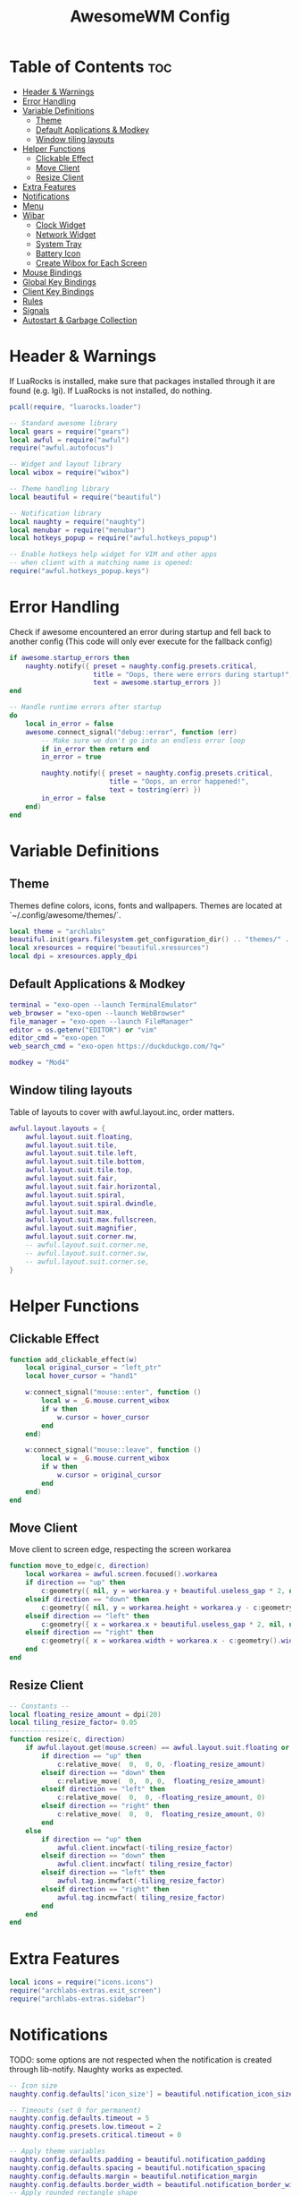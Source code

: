 #+TITLE: AwesomeWM Config
#+PROPERTY: header-args :tangle ~/.config/awesome/rc.lua

* Table of Contents :toc:
- [[#header--warnings][Header & Warnings]]
- [[#error-handling][Error Handling]]
- [[#variable-definitions][Variable Definitions]]
  - [[#theme][Theme]]
  - [[#default-applications--modkey][Default Applications & Modkey]]
  - [[#window-tiling-layouts][Window tiling layouts]]
- [[#helper-functions][Helper Functions]]
  - [[#clickable-effect][Clickable Effect]]
  - [[#move-client][Move Client]]
  - [[#resize-client][Resize Client]]
- [[#extra-features][Extra Features]]
- [[#notifications][Notifications]]
- [[#menu][Menu]]
- [[#wibar][Wibar]]
  - [[#clock-widget][Clock Widget]]
  - [[#network-widget][Network Widget]]
  - [[#system-tray][System Tray]]
  - [[#battery-icon][Battery Icon]]
  - [[#create-wibox-for-each-screen][Create Wibox for Each Screen]]
- [[#mouse-bindings][Mouse Bindings]]
- [[#global-key-bindings][Global Key Bindings]]
- [[#client-key-bindings][Client Key Bindings]]
- [[#rules][Rules]]
- [[#signals][Signals]]
- [[#autostart--garbage-collection][Autostart & Garbage Collection]]

* Header & Warnings
If LuaRocks is installed, make sure that packages installed through it are found (e.g. lgi). If LuaRocks is not installed, do nothing.

#+begin_src lua
pcall(require, "luarocks.loader")

-- Standard awesome library
local gears = require("gears")
local awful = require("awful")
require("awful.autofocus")

-- Widget and layout library
local wibox = require("wibox")

-- Theme handling library
local beautiful = require("beautiful")

-- Notification library
local naughty = require("naughty")
local menubar = require("menubar")
local hotkeys_popup = require("awful.hotkeys_popup")

-- Enable hotkeys help widget for VIM and other apps
-- when client with a matching name is opened:
require("awful.hotkeys_popup.keys")
#+end_src

* Error Handling
Check if awesome encountered an error during startup and fell back to another config (This code will only ever execute for the fallback config)

#+begin_src lua
if awesome.startup_errors then
    naughty.notify({ preset = naughty.config.presets.critical,
                     title = "Oops, there were errors during startup!",
                     text = awesome.startup_errors })
end

-- Handle runtime errors after startup
do
    local in_error = false
    awesome.connect_signal("debug::error", function (err)
        -- Make sure we don't go into an endless error loop
        if in_error then return end
        in_error = true

        naughty.notify({ preset = naughty.config.presets.critical,
                         title = "Oops, an error happened!",
                         text = tostring(err) })
        in_error = false
    end)
end
#+end_src

* Variable Definitions
** Theme
Themes define colors, icons, fonts and wallpapers. Themes are located at `~/.config/awesome/themes/`.
#+begin_src lua
local theme = "archlabs"
beautiful.init(gears.filesystem.get_configuration_dir() .. "themes/" .. theme .. "/theme.lua")
local xresources = require("beautiful.xresources")
local dpi = xresources.apply_dpi
#+end_src

** Default Applications & Modkey
#+begin_src lua
terminal = "exo-open --launch TerminalEmulator"
web_browser = "exo-open --launch WebBrowser"
file_manager = "exo-open --launch FileManager"
editor = os.getenv("EDITOR") or "vim"
editor_cmd = "exo-open "
web_search_cmd = "exo-open https://duckduckgo.com/?q="

modkey = "Mod4"
#+end_src

** Window tiling layouts
Table of layouts to cover with awful.layout.inc, order matters.
#+begin_src lua
awful.layout.layouts = {
    awful.layout.suit.floating,
    awful.layout.suit.tile,
    awful.layout.suit.tile.left,
    awful.layout.suit.tile.bottom,
    awful.layout.suit.tile.top,
    awful.layout.suit.fair,
    awful.layout.suit.fair.horizontal,
    awful.layout.suit.spiral,
    awful.layout.suit.spiral.dwindle,
    awful.layout.suit.max,
    awful.layout.suit.max.fullscreen,
    awful.layout.suit.magnifier,
    awful.layout.suit.corner.nw,
    -- awful.layout.suit.corner.ne,
    -- awful.layout.suit.corner.sw,
    -- awful.layout.suit.corner.se,
}
#+end_src

* Helper Functions
** Clickable Effect
#+begin_src lua
function add_clickable_effect(w)
    local original_cursor = "left_ptr"
    local hover_cursor = "hand1"

    w:connect_signal("mouse::enter", function ()
        local w = _G.mouse.current_wibox
        if w then
            w.cursor = hover_cursor
        end
    end)

    w:connect_signal("mouse::leave", function ()
        local w = _G.mouse.current_wibox
        if w then
            w.cursor = original_cursor
        end
    end)
end
#+end_src

** Move Client
Move client to screen edge, respecting the screen workarea
#+begin_src lua
function move_to_edge(c, direction)
    local workarea = awful.screen.focused().workarea
    if direction == "up" then
        c:geometry({ nil, y = workarea.y + beautiful.useless_gap * 2, nil, nil })
    elseif direction == "down" then 
        c:geometry({ nil, y = workarea.height + workarea.y - c:geometry().height - beautiful.useless_gap * 2 - beautiful.border_width * 2, nil, nil })
    elseif direction == "left" then 
        c:geometry({ x = workarea.x + beautiful.useless_gap * 2, nil, nil, nil })
    elseif direction == "right" then 
        c:geometry({ x = workarea.width + workarea.x - c:geometry().width - beautiful.useless_gap * 2 - beautiful.border_width * 2, nil, nil, nil })
    end
end
#+end_src

** Resize Client
#+begin_src lua
-- Constants --
local floating_resize_amount = dpi(20)
local tiling_resize_factor= 0.05
---------------
function resize(c, direction)
    if awful.layout.get(mouse.screen) == awful.layout.suit.floating or c.floating then
        if direction == "up" then
            c:relative_move(  0,  0, 0, -floating_resize_amount)
        elseif direction == "down" then
            c:relative_move(  0,  0, 0,  floating_resize_amount)
        elseif direction == "left" then
            c:relative_move(  0,  0, -floating_resize_amount, 0)
        elseif direction == "right" then
            c:relative_move(  0,  0,  floating_resize_amount, 0)
        end
    else
        if direction == "up" then
            awful.client.incwfact(-tiling_resize_factor)
        elseif direction == "down" then
            awful.client.incwfact( tiling_resize_factor)
        elseif direction == "left" then
            awful.tag.incmwfact(-tiling_resize_factor)
        elseif direction == "right" then
            awful.tag.incmwfact( tiling_resize_factor)
        end
    end
end
#+end_src

* Extra Features
#+begin_src lua
local icons = require("icons.icons")
require("archlabs-extras.exit_screen")
require("archlabs-extras.sidebar")
#+end_src

* Notifications
TODO: some options are not respected when the notification is created through lib-notify. Naughty works as expected.
#+begin_src lua
-- Icon size
naughty.config.defaults['icon_size'] = beautiful.notification_icon_size

-- Timeouts (set 0 for permanent)
naughty.config.defaults.timeout = 5
naughty.config.presets.low.timeout = 2
naughty.config.presets.critical.timeout = 0

-- Apply theme variables
naughty.config.defaults.padding = beautiful.notification_padding
naughty.config.defaults.spacing = beautiful.notification_spacing
naughty.config.defaults.margin = beautiful.notification_margin
naughty.config.defaults.border_width = beautiful.notification_border_width
-- Apply rounded rectangle shape
beautiful.notification_shape = function(cr, width, height)
    gears.shape.rounded_rect(cr, width, height, beautiful.notification_border_radius)
end

naughty.config.presets.normal = {
    font         = beautiful.notification_font,
    fg           = beautiful.notification_fg,
    bg           = beautiful.notification_bg,
    border_width = beautiful.notification_border_width,
    margin       = beautiful.notification_margin,
    position     = beautiful.notification_position
}

naughty.config.presets.low = {
    font         = beautiful.notification_font,
    fg           = beautiful.notification_fg,
    bg           = beautiful.notification_bg,
    border_width = beautiful.notification_border_width,
    margin       = beautiful.notification_margin,
    position     = beautiful.notification_position
}

naughty.config.presets.ok = naughty.config.presets.low
naughty.config.presets.info = naughty.config.presets.low
naughty.config.presets.warn = naughty.config.presets.normal

naughty.config.presets.critical = {
    font         = beautiful.notification_font,
    fg           = beautiful.notification_crit_fg,
    bg           = beautiful.notification_crit_bg,
    border_width = beautiful.notification_border_width,
    margin       = beautiful.notification_margin,
    position     = beautiful.notification_position
}
#+end_src

* Menu
Create a launcher widget and a main menu. TODO: terminal commands do not work with exo-open.
#+begin_src lua
myawesomemenu = {
   { "Edit config", editor_cmd .. " " .. awesome.conffile },
   { "Restart", awesome.restart },
   { "Quit", function() exit_screen_show() end },
}

mymainmenu = awful.menu({ items = { { "Awesome", myawesomemenu, icons.archlabs },
                                    { "Hotkeys", function() return false, hotkeys_popup.show_help end },
                                    { "Web Browser", web_browser },
                                    { "File Manager", file_manager },
                                    { "Settings", "xfce4-settings-manager" },
                                    { "Run", "rofi_run -r" },
                                    { "Terminal", terminal }
                                  }
                        })

-- Menubar configuration
menubar.utils.terminal = terminal -- Set the terminal for applications that require it
#+end_src

* Wibar
** Clock Widget
#+begin_src lua
clock_text = wibox.widget {
    clock_icon,
    wibox.widget.textclock("%b %d %a %H:%M"),
    layout = wibox.layout.align.horizontal
}
clock_icon = wibox.widget.textbox("")
clock_icon.font = "Font Awesome 5 Free 9"
clock_icon.align = "center"
clock_icon.valign = "center"
myclockwidget = wibox.widget{
    {
        {
            clock_icon,
            bg = beautiful.xcolor4,
            shape = gears.shape.circle,
            forced_width = dpi(22),
            widget = wibox.container.background
        },
        {
            clock_text,
            right = dpi(8),
            left = dpi(8),
            widget = wibox.container.margin
        },
        spacing = dpi(10),
        layout = wibox.layout.align.horizontal
    },
    bg = beautiful.xcolor0,
    shape = gears.shape.rounded_bar,
    widget = wibox.container.background
}
#+end_src

** Network Widget
#+begin_src lua
network_icon = wibox.widget.textbox("")
network_icon.font = "Font Awesome 5 Free 9"
network_icon.align = "center"
network_icon.valign = "center"
mynetworkwidget = wibox.widget{
    network_icon,
    bg = beautiful.xcolor4,
    shape = gears.shape.circle,
    forced_width = dpi(22),
    widget = wibox.container.background
}
mynetworkwidget:buttons(gears.table.join(
                awful.button({ }, 1, function() awful.spawn.with_shell("networkmanager_dmenu") end)
))
add_clickable_effect(mynetworkwidget)
#+end_src

** System Tray
#+begin_src lua
tray = wibox.widget.systray()
tray.shape = gears.shape.rounded_bar

-- Create a widget that toggles the tray when clicked
tray_icon = wibox.widget.textbox("")
tray_icon.font = "Font Awesome 5 Free 9"
tray_icon.align = "center"
tray_icon.valign = "center"

tray_container = wibox.container.background()

mytraywidget = wibox.widget{
    tray_icon,
    shape = gears.shape.circle,
    forced_width = dpi(22),
    bg = beautiful.xcolor4,
    widget = tray_container
}

local function toggle_tray()
    tray.visible = not tray.visible
    if tray.visible then
        tray_container.bg = beautiful.xcolor4
    else
        tray_container.bg = beautiful.xcolor8
    end
end

mytraywidget:buttons(
  gears.table.join(
    awful.button({ }, 1, function ()
        toggle_tray()
    end)
))

local mytraywidget_tooltip = awful.tooltip {
    objects        = { mytraywidget },
    timer_function = function()
        return "Toggle tray"
    end,
}

add_clickable_effect(mytraywidget)
#+end_src

** Battery Icon
Initialize battery_icon according to power supply status (plugged or unplugged (doesn't really work tho))
#+begin_src lua
battery_text = require("archlabs-extras.battery")
battery_text.valign = "center"
battery_text.align = "center"
battery_icon = wibox.widget.textbox()
battery_icon.font = "Font Awesome 5 Free 9"
battery_icon.align = "center"
battery_icon.valign = "center"

awful.spawn.easy_async_with_shell("cat /sys/class/power_supply/*/online", function(out)
    -- Remove trailing whitespaces
    -- out = out:gsub('^%s*(.-)%s*$', '%1')
    status = out:sub(1,1)
    if status == "1" then
        battery_icon.text = ""
    else
        battery_icon.text = ""
    end
end)

-- Connect to charger signals in order to update battery_icon
awesome.connect_signal(
  "charger_plugged", function(c)
    battery_icon.text = ""
end)
awesome.connect_signal(
  "charger_unplugged", function(c)
    battery_icon.text = ""
end)


mybatterywidget = wibox.widget{
    {
        {
            battery_icon,
            bg = beautiful.xcolor4,
            shape = gears.shape.circle,
            forced_width = dpi(22),
            widget = wibox.container.background
        },
        {
            battery_text,
            right = dpi(8),
            left = dpi(8),
            widget = wibox.container.margin
        },
        spacing = dpi(10),
        layout = wibox.layout.align.horizontal
    },
    bg = beautiful.xcolor0,
    shape = gears.shape.rounded_bar,
    widget = wibox.container.background
}

mybatterywidget:buttons(
  gears.table.join(
    awful.button({ }, 1, function ()
        local matcher = function (c)
          return awful.rules.match(c, {class = 'Xfce4-power-manager-settings'})
        end
        awful.client.run_or_raise("xfce4-power-manager-settings", matcher)
    end)
))
add_clickable_effect(mybatterywidget)
#+end_src

** Create Wibox for Each Screen
#+begin_src lua
local taglist_buttons = gears.table.join(
                    awful.button({ }, 1, function(t)
                                              if t == t.screen.selected_tag then
                                                  awful.tag.history.restore()
                                              else
                                                  t:view_only()
                                              end
                                          end),
                    awful.button({ modkey }, 1, awful.tag.viewtoggle),
                    awful.button({ }, 3, function(t)
                                              if client.focus then
                                                  client.focus:move_to_tag(t)
                                              end
                                          end),
                    awful.button({ modkey }, 3, function(t)
                                              if client.focus then
                                                  client.focus:toggle_tag(t)
                                              end
                                          end)
                    -- awful.button({ }, 4, function(t) awful.tag.viewprev(t.screen) end),
                    -- awful.button({ }, 5, function(t) awful.tag.viewnext(t.screen) end)
                )

local tasklist_buttons = gears.table.join(
                     awful.button({ }, 1, function (c)
                                              if c == client.focus then
                                                  c.minimized = true
                                              else
                                                  c:emit_signal(
                                                      "request::activate",
                                                      "tasklist",
                                                      {raise = true}
                                                  )
                                              end
                                          end),
                     awful.button({ }, 2, function (c)
                                              c:kill()
                                          end),
                     awful.button({ }, 3, function()
                                              awful.menu.client_list({ theme = { width = 250 } })
                                          end),
                     awful.button({ }, 4, function ()
                                              awful.client.focus.byidx(-1)
                                          end),
                     awful.button({ }, 5, function ()
                                              awful.client.focus.byidx(1)
                                          end))
-- Set wallpaper function
local function set_wallpaper(s)
    if beautiful.wallpaper then
        local wallpaper = beautiful.wallpaper
        -- If wallpaper is a function, call it with the screen
        if type(wallpaper) == "function" then
            wallpaper = wallpaper(s)
        end

        -- gears.wallpaper.maximized(wallpaper, s, true)
        awful.spawn.with_shell("feh --bg-fill " .. beautiful.wallpaper)
    end
end

-- Re-set wallpaper when a screen's geometry changes (e.g. different resolution)
screen.connect_signal("property::geometry", set_wallpaper)
awful.screen.connect_for_each_screen(function(s)
    set_wallpaper(s)
end)

awful.screen.connect_for_each_screen(function(s)
    -- Each screen has its own tag table.
    awful.tag({" 1 ", " 2 ", " 3 ", " 4 ", " 5 ", " 6 ", " 7 ", " 8 ", " 9 "}, s, awful.layout.layouts[1])

    -- Create a promptbox for each screen
    s.mypromptbox = awful.widget.prompt()
    s.mypromptbox.fg = beautiful.xcolor7
    s.mypromptbox.font = "sans 11"

    -- Create a searchbar widget
    search_icon = wibox.widget.textbox("")
    search_icon.font = "Font Awesome 5 Free 9"
    search_icon.align = "center"
    search_icon.valign = "center"
    s.mysearchwidget = wibox.widget{
        {
            {
                search_icon,
                bg = beautiful.xcolor4,
                shape = gears.shape.circle,
                forced_width = dpi(24),
                widget = wibox.container.background
            },
            {
                s.mypromptbox,
                top = dpi(3),
                bottom = dpi(3),
                right = dpi(5),
                left = dpi(5),
                widget = wibox.container.margin
            },
            spacing = dpi(10),
            layout = wibox.layout.align.horizontal
        },
        forced_width = dpi(300),
        bg = beautiful.xcolor0,
        shape = gears.shape.rounded_bar,
        widget = wibox.container.background
    }

    s.mysearchwidget:buttons(gears.table.join(
                        awful.button({ }, 1, function ()
                            awful.prompt.run {
                                prompt       = "<b>Run: </b>",
                                textbox      = s.mypromptbox.widget,
                                exe_callback = awful.spawn,
                                completion_callback = awful.completion.shell,
                                history_path = awful.util.get_cache_dir() .. "/history"
                            }
                        end),
                        awful.button({ }, 3, function ()
                            awful.prompt.run {
                              prompt       = '<b>Web search: </b>',
                              textbox      = s.mypromptbox.widget,
                              history_path = awful.util.get_cache_dir() .. "/history_web",
                              exe_callback = function(input)
                                  if not input or #input == 0 then return end
                                  awful.spawn(web_search_cmd.."\""..input.."\"")
                                  naughty.notify { title = "Searching the web for", text = input, icon = icons.web_browser }
                              end
                            }
                        end)
    ))


    -- Add tooltip to search bar
    local mysearchwidget_tooltip = awful.tooltip {
        objects        = { s.mysearchwidget },
        timer_function = function()
            return "Left Click or Mod+R: <b>Run</b>\nRight click or Mod+S: <b>Web Search</b>\nEscape: <b>Cancel</b>"
        end,
    }

    -- TODO throws error for some reason
    -- add_clickable_effect(mysearchwidget)

    -- Create an imagebox widget which will contain an icon indicating which layout we're using.
    -- We need one layoutbox per screen.
    s.mylayoutbox = awful.widget.layoutbox(s)
    -- TODO this does not work. Images are too big for the circle
    s.mylayoutbox.forced_width = dpi(10)
    s.mylayoutbox.forced_height = dpi(10)

    -- Create a container for the layoutbox
    s.mylayoutwidget = wibox.widget{
        s.mylayoutbox,
        bg = beautiful.xcolor4,
        shape = gears.shape.circle,
        forced_width = dpi(22),
        widget = wibox.container.background
    }
    s.mylayoutwidget:buttons(gears.table.join(
                           awful.button({ }, 1, function () awful.layout.inc( 1) end),
                           awful.button({ }, 3, function () awful.layout.inc(-1) end),
                           awful.button({ }, 4, function () awful.layout.inc( 1) end),
                           awful.button({ }, 5, function () awful.layout.inc(-1) end)))
    add_clickable_effect(s.mylayoutwidget)


    -- Create a taglist widget
    s.mytaglist = awful.widget.taglist {
        screen  = s,
        -- Show only non empty tags
        -- filter  = awful.widget.taglist.filter.noempty,
        -- Show all tags, even empty ones
        filter  = awful.widget.taglist.filter.all,
        buttons = taglist_buttons,
        layout   = {
            spacing = dpi(0),
            layout  = wibox.layout.fixed.horizontal
        },
    }

    s.mytaglist:buttons(gears.table.join(
                    awful.button({ }, 4, function() awful.tag.viewprev() end),
                    awful.button({ }, 5, function() awful.tag.viewnext() end)
    ))

    -- Create a tasklist widget
    s.mytasklist = awful.widget.tasklist {
        screen   = s,
        filter   = awful.widget.tasklist.filter.currenttags,
        buttons  = tasklist_buttons,
        style    = {
            shape_border_width = 0,
            shape_border_color = beautiful.fg_normal,
            shape  = gears.shape.rounded_bar,
        },
        layout   = {
            spacing = dpi(10),
            spacing_widget = {
                {
                    forced_width = dpi(5),
                    shape        = gears.shape.circle,
                    color        = beautiful.xcolor8,
                    widget       = wibox.widget.separator
                },
                valign = 'center',
                halign = 'center',
                widget = wibox.container.place,
            },
            layout  = wibox.layout.flex.horizontal
        },
        -- Notice that there is *NO* wibox.wibox prefix, it is a template,
        -- not a widget instance.
        widget_template = {
            {
                {
                    nil,
                    {
                        id     = 'text_role',
                        widget = wibox.widget.textbox,
                    },
                    expand = "none", -- Center text
                    layout = wibox.layout.align.horizontal,
                },
                left  = dpi(10),
                right = dpi(10),
                widget = wibox.container.margin
            },
            id     = 'background_role',
            widget = wibox.container.background,
        },
    }

    -- Create the top bar
    s.mytopwibox = awful.wibar({ position = "top", bg = beautiful.xbackground, height = dpi(35), screen = s })

    -- Add widgets to the top bar
    s.mytopwibox:setup {
        {
            layout = wibox.layout.align.horizontal,
            expand = "none",
            { -- Left widgets
                s.mysearchwidget,
                spacing = dpi(5),
                layout = wibox.layout.fixed.horizontal
            },
            { -- Middle widgets
                {
                    s.mytaglist,
                    widget = wibox.container.margin
                },
                bg = beautiful.taglist_bg,
                shape = gears.shape.rounded_bar,
                widget = wibox.container.background
            },
            { -- Right widgets
                layout = wibox.layout.fixed.horizontal,
                spacing = dpi(5),
                tray,
                mytraywidget,
                mybatterywidget,
                mynetworkwidget,
                myclockwidget,
            },
        },
        margins = dpi(5),
        widget = wibox.container.margin,
    }

    -- Create the bottom bar
    s.mybottomwibox = awful.wibar({ position = "bottom", bg = beautiful.xbackground, height = dpi(35), screen = s })

    -- Add widgets to the bottom bar
    s.mybottomwibox:setup {
        layout = wibox.layout.align.horizontal,
        { -- Left widgets
            layout = wibox.layout.fixed.horizontal,
        },
        { -- Middle widget
            s.mytasklist,
            top = dpi(2),
            bottom = dpi(2),
            widget = wibox.container.margin,
        },
        { -- Right widgets
            layout = wibox.layout.fixed.horizontal,
        },
    }

end)
#+end_src

* Mouse Bindings

#+begin_src lua
root.buttons(gears.table.join(
    awful.button({ }, 1, function () mymainmenu:hide() end),
    awful.button({ }, 2, function () awful.spawn.with_shell("rofi_run -w") end),
    awful.button({ }, 3, function () mymainmenu:toggle() end),
    awful.button({ }, 4, awful.tag.viewprev),
    awful.button({ }, 5, awful.tag.viewnext)
))
#+end_src

* Global Key Bindings

#+begin_src lua
globalkeys = gears.table.join(
    awful.key({ modkey,           }, "F1",      hotkeys_popup.show_help,
              {description="show help", group="awesome"}),
    awful.key({ "Mod4", "Mod1" }, "Left",   awful.tag.viewprev,
              {description = "view previous", group = "tag"}),
    awful.key({ "Mod4", "Mod1" }, "Right",  awful.tag.viewnext,
              {description = "view next", group = "tag"}),
    awful.key({ modkey, "Shift" }, "b", awful.tag.history.restore,
              {description = "go back", group = "tag"}),
    awful.key({ modkey,         }, "b",
        function ()
            awful.client.focus.history.previous()
            if client.focus then
                client.focus:raise()
            end
        end,
        {description = "go back", group = "client"}
    ),

    -- Focus by index
    awful.key({ modkey,           }, "Tab",
        function ()
            awful.client.focus.byidx( 1)
        end,
        {description = "focus next by index", group = "client"}
    ),
    awful.key({ modkey, "Shift"   }, "Tab",
        function ()
            awful.client.focus.byidx(-1)
        end,
        {description = "focus previous by index", group = "client"}
    ),
    awful.key({ modkey,           }, "j",
        function ()
            awful.client.focus.byidx( 1)
        end,
        {description = "focus next by index", group = "client"}
    ),
    awful.key({ modkey,           }, "k",
        function ()
            awful.client.focus.byidx(-1)
        end,
        {description = "focus previous by index", group = "client"}
    ),

    -- Toggle sidebar
    awful.key({ modkey }, "grave", function() sidebar.visible = not sidebar.visible end,
              {description = "show or hide sidebar", group = "awesome"}),

    -- Main menu
    awful.key({ modkey, "Shift"  }, "w", function () mymainmenu:show() end,
              {description = "show main menu", group = "awesome"}),

    -- Menubar
    awful.key({ modkey }, "p", function() menubar.show() end,
              {description = "show the menubar", group = "launcher"}),

    -- Toggle tray
    awful.key({ modkey, }, "=", function () toggle_tray() end,
              {description = "toggle tray visibility", group = "awesome"}),

    -- Layout manipulation
    awful.key({ modkey, "Shift"   }, "j", function () awful.client.swap.byidx(  1)    end,
              {description = "swap with next client by index", group = "client"}),
    awful.key({ modkey, "Shift"   }, "k", function () awful.client.swap.byidx( -1)    end,
              {description = "swap with previous client by index", group = "client"}),
    awful.key({ modkey, "Control" }, "j", function () awful.screen.focus_relative( 1) end,
              {description = "focus the next screen", group = "screen"}),
    awful.key({ modkey, "Control" }, "k", function () awful.screen.focus_relative(-1) end,
              {description = "focus the previous screen", group = "screen"}),
    awful.key({ modkey,           }, "u", awful.client.urgent.jumpto,
              {description = "jump to urgent client", group = "client"}),

    -- Standard program
    awful.key({ modkey,           }, "Return", function () awful.spawn(terminal) end,
              {description = "open a terminal", group = "launcher"}),
    awful.key({ modkey,           }, "f", function () awful.spawn(file_manager) end,
              {description = "open file manager", group = "launcher"}),
    awful.key({ modkey,           }, "w", function () awful.spawn(web_browser) end,
              {description = "open web browser", group = "launcher"}),
    awful.key({ "Control",           }, "space", function () naughty.destroy_all_notifications() end,
              {description = "dismiss notifications", group = "awesome"}),
    awful.key({  }, "Print", function ()
        awful.spawn("scrot '%S.png' -e 'mv $f $$(xdg-user-dir PICTURES)/ArchLabs-%S-$wx$h.png ; feh --scale-down -B black $$(xdg-user-dir PICTURES)/ArchLabs-%S-$wx$h.png'")
        naughty.notify({ text = "Screenshot taken", icon = icons.camera })
    end,
              {description = "take screenshot", group = "launcher"}),
    -- Audio TODO CHECK IF WORKS OUT OF VM
    awful.key({  }, "XF86AudioPlay", function () awful.spawn.with_shell("playerctl play-pause") end,
              {description = "audio player toggle", group = "audio"}),
    awful.key({  }, "XF86AudioNext", function () awful.spawn.with_shell("playerctl next") end,
              {description = "audio player next", group = "audio"}),
    awful.key({  }, "XF86AudioPrev", function () awful.spawn.with_shell("playerctl previous") end,
              {description = "audio player previous", group = "audio"}),
    awful.key({  }, "XF86AudioStop", function () awful.spawn.with_shell("playerctl stop") end,
              {description = "audio player stop", group = "audio"}),
    awful.key({  }, "XF86AudioMute", function () awful.spawn.with_shell("pamixer -t") end,
              {description = "audio (un)mute", group = "audio"}),
    awful.key({  }, "XF86AudioRaiseVolume", function () awful.spawn.with_shell("pamixer -i 2") end,
              {description = "audio raise", group = "audio"}),
    awful.key({  }, "XF86AudioLowerVolume", function () awful.spawn.with_shell("pamixer -d 2") end,
              {description = "audio lower", group = "audio"}),
    -- Brightness TODO CHECK IF WORKS OUT OF VM
    awful.key({  }, "XF86MonBrightnessUp", function () awful.spawn.with_shell("xbacklight -inc 10") end,
              {description = "increase brightness", group = "brightness"}),
    awful.key({  }, "XF86MonBrightnessDown", function () awful.spawn.with_shell("xbacklight -dec 10") end,
              {description = "decrease brightness", group = "brightness"}),
    -- Awesome
    awful.key({ modkey, "Control" }, "r", awesome.restart,
              {description = "reload awesome", group = "awesome"}),
    awful.key({ modkey, "Shift" }, "r", awesome.restart,
              {description = "reload awesome", group = "awesome"}),
    -- Exit screen
    awful.key({ modkey, "Shift" }, "x", function() exit_screen_show() end,
              {description = "show exit screen", group = "awesome"}),
    awful.key({ modkey,           }, "Escape", function () exit_screen_show() end,
              {description = "show exit screen", group = "awesome"}),

    awful.key({ modkey,           }, "l",     function () awful.tag.incmwfact( 0.05)          end,
              {description = "increase master width factor", group = "layout"}),
    awful.key({ modkey,           }, "h",     function () awful.tag.incmwfact(-0.05)          end,
              {description = "decrease master width factor", group = "layout"}),
    awful.key({ modkey, "Shift"   }, "h",     function () awful.tag.incnmaster( 1, nil, true) end,
              {description = "increase the number of master clients", group = "layout"}),
    awful.key({ modkey, "Shift"   }, "l",     function () awful.tag.incnmaster(-1, nil, true) end,
              {description = "decrease the number of master clients", group = "layout"}),
    awful.key({ modkey, "Control" }, "h",     function () awful.tag.incncol( 1, nil, true)    end,
              {description = "increase the number of columns", group = "layout"}),
    awful.key({ modkey, "Control" }, "l",     function () awful.tag.incncol(-1, nil, true)    end,
              {description = "decrease the number of columns", group = "layout"}),
    awful.key({ modkey,           }, "space", function () awful.layout.inc( 1)                end,
              {description = "select next layout", group = "layout"}),
    awful.key({ modkey, "Shift"   }, "space", function () awful.layout.inc(-1)                end,
              {description = "select previous layout", group = "layout"}),

    awful.key({ modkey, "Shift" }, "n",
              function ()
                  local c = awful.client.restore()
                  -- Focus restored client
                  if c then
                    c:emit_signal(
                        "request::activate", "key.unminimize", {raise = true}
                    )
                  end
              end,
              {description = "restore minimized", group = "client"}),

    -- Prompts
    awful.key({ modkey },            "r",     function ()
        awful.prompt.run {
            prompt       = "<b>Run: </b>",
            textbox      = awful.screen.focused().mypromptbox.widget,
            exe_callback = awful.spawn,
            completion_callback = awful.completion.shell,
            history_path = awful.util.get_cache_dir() .. "/history"
        }
    end,
    {description = "run prompt", group = "prompts"}),

    -- Lua execute prompt
    awful.key({ modkey }, "x",
              function ()
                  awful.prompt.run {
                    prompt       = "<b>Run Lua code: </b>",
                    textbox      = awful.screen.focused().mypromptbox.widget,
                    exe_callback = awful.util.eval,
                    history_path = awful.util.get_cache_dir() .. "/history_eval"
                  }
              end,
              {description = "lua execute prompt", group = "prompts"}),

    -- Web search prompt
    awful.key({ modkey }, "s",
              function ()
                  awful.prompt.run {
                    prompt       = '<b>Web search: </b>',
                    textbox      = awful.screen.focused().mypromptbox.widget,
                    exe_callback = function(input)
                        if not input or #input == 0 then return end
                        awful.spawn(web_search_cmd.."\""..input.."\"")
                        naughty.notify { title = "Searching the web for", text = input, icon = icons.web_browser }
                    end
                  }
              end,
              {description = "web search prompt", group = "prompts"}),

    -- Rofi
    awful.key({ modkey }, "d", function () awful.spawn("rofi_run -r") end,
              {description = "rofi launcher", group = "launcher"}),

    -- Needed for super to launch rofi through ksuperkey, see ~/.xprofile
    awful.key({ "Mod1" }, "F1", function () awful.spawn("rofi_run -r") end,
              {description = "rofi launcher", group = "launcher"})
)
#+end_src

* Client Key Bindings

#+begin_src lua
clientkeys = gears.table.join(
    -- Focus client by direction (arrow keys)
    awful.key({ modkey }, "Down",
        function()
            awful.client.focus.bydirection("down")
            if client.focus then client.focus:raise() end
        end,
        {description = "focus down", group = "client"}),
    awful.key({ modkey }, "Up",
        function()
            awful.client.focus.bydirection("up")
            if client.focus then client.focus:raise() end
        end,
        {description = "focus up", group = "client"}),
    awful.key({ modkey }, "Left",
        function()
            awful.client.focus.bydirection("left")
            if client.focus then client.focus:raise() end
        end,
        {description = "focus left", group = "client"}),
    awful.key({ modkey }, "Right",
        function()
            awful.client.focus.bydirection("right")
            if client.focus then client.focus:raise() end
        end,
        {description = "focus right", group = "client"}),

    -- Relative move floating client (arrow keys)
    awful.key({ modkey, "Control", "Shift"   }, "Down",   function (c) c:relative_move(  0,  dpi(40),   0,   0) end,
        {description =  "relative move", group = "client"}),
    awful.key({ modkey, "Control", "Shift"   }, "Up",     function (c) c:relative_move(  0, -dpi(40),   0,   0) end,
        {description =  "relative move", group = "client"}),
    awful.key({ modkey, "Control", "Shift"   }, "Left",   function (c) c:relative_move(-dpi(40),   0,   0,   0) end,
        {description =  "relative move", group = "client"}),
    awful.key({ modkey, "Control", "Shift"   }, "Right",  function (c) c:relative_move( dpi(40),   0,   0,   0) end,
        {description = "relative move", group = "client"}),

    -- Resize client (arrow keys)
    -- Check helper function "resize" if you need to tweak the resize amount
    awful.key({ modkey, "Control"  }, "Down",
        function (c)
            resize(c, "down")
        end,
        {description = "resize downwards", group = "client"}),
    awful.key({ modkey, "Control"  }, "Up",
        function (c)
            resize(c, "up")
        end,
        {description = "resize upwards", group = "client"}),
    awful.key({ modkey, "Control"  }, "Left",
        function (c)
            resize(c, "left")
        end,
        {description = "resize to the left", group = "client"}),
    awful.key({ modkey, "Control"  }, "Right",
        function (c)
            resize(c, "right")
        end,
        {description = "resize to the right", group = "client"}),

    -- Move FLOATING client to edge or swap TILED client by direction (arrow keys)
    awful.key({ modkey, "Shift"  }, "Down",
        function (c)
            if awful.layout.get(mouse.screen) == awful.layout.suit.floating or c.floating then
                -- Floating: move client to edge
                move_to_edge(c, "down")
            else
                -- Tiled: Swap client by direction
                awful.client.swap.bydirection("down", c, nil)
            end
        end,
        {description = "(floating) move to edge, (tiled) swap by direction", group = "client"}),
    awful.key({ modkey, "Shift"  }, "Up",
        function (c)
            if awful.layout.get(mouse.screen) == awful.layout.suit.floating or c.floating then
                -- Floating: move client to edge
                move_to_edge(c, "up")
            else
                -- Tiled: Swap client by direction
                awful.client.swap.bydirection("up", c, nil)
            end
        end,
        {description = "(floating) move to edge, (tiled) swap by direction", group = "client"}),
    awful.key({ modkey, "Shift"  }, "Left",
        function (c)
            if awful.layout.get(mouse.screen) == awful.layout.suit.floating or c.floating then
                -- Floating: move client to edge
                move_to_edge(c, "left")
            else
                -- Tiled: Swap client by direction
                awful.client.swap.bydirection("left", c, nil)
            end
        end,
        {description = "(floating) move to edge, (tiled) swap by direction", group = "client"}),
    awful.key({ modkey, "Shift"  }, "Right",
        function (c)
            if awful.layout.get(mouse.screen) == awful.layout.suit.floating or c.floating then
                -- Floating: move client to edge
                move_to_edge(c, "right")
            else
                -- Tiled: Swap client by direction
                awful.client.swap.bydirection("right", c, nil)
            end
        end,
        {description = "(floating) move to edge, (tiled) swap by direction", group = "client"}),

    -- Toggle fullscreen
    awful.key({ modkey, "Shift"  }, "f",
        function (c)
            c.fullscreen = not c.fullscreen
            c:raise()
        end,
        {description = "toggle fullscreen", group = "client"}),

    -- Close client
    awful.key({ modkey, "Shift"   }, "q",      function (c) c:kill() end,
              {description = "close", group = "client"}),
    awful.key({ "Mod1",           }, "F4",      function (c) c:kill() end,
              {description = "close", group = "client"}),

    awful.key({ modkey, "Control" }, "space",  awful.client.floating.toggle,
              {description = "toggle floating", group = "client"}),
    awful.key({ modkey, "Control" }, "Return", function (c) c:swap(awful.client.getmaster()) end,
              {description = "move to master", group = "client"}),
    awful.key({ modkey,           }, "o",      function (c) c:move_to_screen()               end,
              {description = "move to screen", group = "client"}),
    awful.key({ modkey }, "c",  function (c) awful.placement.centered(c,{honor_workarea=true})
             end,
              {description = "center", group = "client"}),

    awful.key({ modkey,           }, "t",      function (c) c.ontop = not c.ontop            end,
              {description = "toggle keep on top", group = "client"}),
    awful.key({ modkey,           }, "n",
        function (c)
            -- The client currently has the input focus, so it cannot be
            -- minimized, since minimized clients can't have the focus.
            c.minimized = true
        end ,
        {description = "minimize", group = "client"}),
    awful.key({ modkey,           }, "m",
        function (c)
            c.maximized = not c.maximized
            c:raise()
        end ,
        {description = "(un)maximize", group = "client"}),
    awful.key({ modkey, "Control" }, "m",
        function (c)
            c.maximized_vertical = not c.maximized_vertical
            c:raise()
        end ,
        {description = "(un)maximize vertically", group = "client"}),
    awful.key({ modkey, "Shift"   }, "m",
        function (c)
            c.maximized_horizontal = not c.maximized_horizontal
            c:raise()
        end ,
        {description = "(un)maximize horizontally", group = "client"})
)

-- Bind all key numbers to tags.
-- Be careful: we use keycodes to make it work on any keyboard layout.
-- This should map on the top row of your keyboard, usually 1 to 9.
for i = 1, 9 do
    globalkeys = gears.table.join(globalkeys,
        -- View tag or go back to last tag if it is already selected
        awful.key({ modkey }, "#" .. i + 9,
                  function ()
                        local screen = awful.screen.focused()
                        local tag = screen.tags[i]
                        if tag then
                           if tag == screen.selected_tag then
                               awful.tag.history.restore()
                           else
                               tag:view_only()
                           end
                        end
                  end,
                  {description = "view tag #"..i, group = "tag"}),
        -- Toggle tag display.
        awful.key({ modkey, "Control" }, "#" .. i + 9,
                  function ()
                      local screen = awful.screen.focused()
                      local tag = screen.tags[i]
                      if tag then
                         awful.tag.viewtoggle(tag)
                      end
                  end,
                  {description = "toggle tag #" .. i, group = "tag"}),
        -- Move client to tag.
        awful.key({ modkey, "Shift" }, "#" .. i + 9,
                  function ()
                      if client.focus then
                          local tag = client.focus.screen.tags[i]
                          if tag then
                              client.focus:move_to_tag(tag)
                          end
                     end
                  end,
                  {description = "move focused client to tag #"..i, group = "tag"}),
        -- Toggle tag on focused client.
        awful.key({ modkey, "Control", "Shift" }, "#" .. i + 9,
                  function ()
                      if client.focus then
                          local tag = client.focus.screen.tags[i]
                          if tag then
                              client.focus:toggle_tag(tag)
                          end
                      end
                  end,
                  {description = "toggle focused client on tag #" .. i, group = "tag"})
    )
end

clientbuttons = gears.table.join(
    awful.button({ }, 1, function (c)
        c:emit_signal("request::activate", "mouse_click", {raise = true})
    end),
    awful.button({ modkey }, 1, function (c)
        c:emit_signal("request::activate", "mouse_click", {raise = true})
        awful.mouse.client.move(c)
    end),
    awful.button({ modkey }, 3, function (c)
        c:emit_signal("request::activate", "mouse_click", {raise = true})
        awful.mouse.client.resize(c)
    end)
)

-- Set keys
root.keys(globalkeys)
#+end_src

* Rules

#+begin_src lua
-- Rules to apply to new clients (through the "manage" signal).
awful.rules.rules = {
    -- All clients will match this rule.
    { rule = { },
      properties = { border_width = beautiful.border_width,
                     border_color = beautiful.border_normal,
                     focus = awful.client.focus.filter,
                     raise = true,
                     keys = clientkeys,
                     buttons = clientbuttons,
                     screen = awful.screen.preferred,
                     size_hints_honor = false,
                     placement = awful.placement.no_overlap+awful.placement.no_offscreen
     }
    },

    -- Floating clients.
    { rule_any = {
        instance = {
          "DTA",  -- Firefox addon DownThemAll.
          "copyq",  -- Includes session name in class.
          "pinentry",
        },
        class = {
          "Xfce4-power-manager-settings",
          "Arandr",
          "Blueman-manager",
          "Gpick",
          "Kruler",
          "MessageWin",  -- kalarm.
          "Sxiv",
          "Tor Browser", -- Needs a fixed window size to avoid fingerprinting by screen size.
          "Wpa_gui",
          "veromix",
          "Lxappearance",
          "Pavucontrol",
          "Nm-connection-editor",
          "xtightvncviewer"},

        -- Note that the name property shown in xprop might be set slightly after creation of the client
        -- and the name shown there might not match defined rules here.
        name = {
          "Event Tester",  -- xev.
        },
        role = {
          "AlarmWindow",  -- Thunderbird's calendar.
          "ConfigManager",  -- Thunderbird's about:config.
          "pop-up",       -- e.g. Google Chrome's (detached) Developer Tools.
          "GtkFileChooserDialog",
          "conversation",
        }
      }, properties = { floating = true }},

    -- Add titlebars to normal clients and dialogs
    { rule_any = {type = { "normal", "dialog" }
      }, properties = { titlebars_enabled = false }
    },

    -- Dialogs are always centered, floating and ontop
    { rule_any = {type = { "dialog" }
      }, properties = { placement = awful.placement.centered, floating = true, ontop = true }
    },
}
#+end_src

* Signals

#+begin_src lua
-- Signal function to execute when a new client appears.
client.connect_signal("manage", function (c)
    -- Set the windows at the slave,
    -- i.e. put it at the end of others instead of setting it master.
    if not awesome.startup then awful.client.setslave(c) end

    if awesome.startup
      and not c.size_hints.user_position
      and not c.size_hints.program_position then
        -- Prevent clients from being unreachable after screen count changes.
        awful.placement.no_offscreen(c)
    end
end)

-- Enable sloppy focus, so that focus follows mouse.
client.connect_signal("mouse::enter", function(c)
    c:emit_signal("request::activate", "mouse_enter", {raise = false})
end)

-- Change border colors on focus/unfocus
client.connect_signal("focus", function(c) c.border_color = beautiful.border_focus end)
client.connect_signal("unfocus", function(c) c.border_color = beautiful.border_normal end)

-- Make rofi able to unminimize minimized clients
client.connect_signal("request::activate", function(c, context, hints)
    if not awesome.startup then
        if c.minimized then
            c.minimized = false
        end
        awful.ewmh.activate(c, context, hints)
    end
end)

-- Center floating client if it is the only visible one or the layout is not floating
client.connect_signal("manage", function (c)
    if not awesome.startup then
        if awful.layout.get(mouse.screen) ~= awful.layout.suit.floating then
            awful.placement.centered(c,{honor_workarea=true})
        else if #mouse.screen.clients == 1 then
                awful.placement.centered(c,{honor_workarea=true})
            end
        end
    end
end)

-- Remember and restore floating client geometry
tag.connect_signal("property::layout", function(t)
    for k, c in ipairs(t:clients()) do
        if awful.layout.get(mouse.screen) == awful.layout.suit.floating then
            c:geometry(awful.client.property.get(c, 'floating_geometry'))
        end
    end
end)
client.connect_signal("manage", function(c)
    if awful.layout.get(mouse.screen) == awful.layout.suit.floating then
        awful.client.property.set(c, 'floating_geometry', c:geometry())
    end
end)
client.connect_signal("property::geometry", function(c)
    if awful.layout.get(mouse.screen) == awful.layout.suit.floating then
        awful.client.property.set(c, 'floating_geometry', c:geometry())
    end
end)

-- Rounded corners
if beautiful.border_radius or beautiful.border_radius ~= 0 then
    client.connect_signal("manage", function (c, startup)
        if not c.fullscreen then
            c.shape = function(cr, width, height)
                gears.shape.rounded_rect(cr, width, height, beautiful.border_radius)
            end
        end
    end)

    -- Fullscreen clients should not have rounded corners
    client.connect_signal("property::fullscreen", function (c)
        if c.fullscreen then
            c.shape = function(cr, width, height)
                gears.shape.rectangle(cr, width, height)
            end
        else
            c.shape = function(cr, width, height)
                gears.shape.rounded_rect(cr, width, height, beautiful.border_radius)
            end
        end
    end)
end

-- Subscribe to power supply status changes - Requires inotify-tools
local charger_script = [[
   bash -c "
   while (inotifywait /sys/class/power_supply/*/online -qq) do cat /sys/class/power_supply/*/online; done
"]]

-- Kill old inotifywait process
awful.spawn.easy_async_with_shell("ps x | grep \"inotifywait /sys/class/power_supply\" | grep -v grep | awk '{print $1}' | xargs kill", function ()
    -- Update charger status with each line printed
    awful.spawn.with_line_callback(charger_script, {
        stdout = function(line)
            -- All we need is the first character (remove trailing whitespace)
            status = line:sub(1,1)
            -- You can connect to those signals (for notifications or updating
            -- the power supply status of a battery widget)
            -- TODO some laptops send these events every few seconds instead of only on charger plug/unplug
            -- We could save the last status and check if it changed before emitting the signals in order to avoid sending notifications every few seconds
            if status == "1" then
                awesome.emit_signal("charger_plugged")
            else
                awesome.emit_signal("charger_unplugged")
            end
            -- naughty.notify { title = "DEBUG", text = "Charger event: "..status }
        end
    })
end)

-- TODO charger status notifications
#+end_src

* Autostart & Garbage Collection

#+begin_src lua
-- Run with reload
-- awful.spawn.with_shell("nitrogen --restore")
-- If you have a numpad you may want to enable this
-- awful.spawn.with_shell("numlockx on")

-- Check ~/.xprofile for autostarting applications once on login

-----------------------------------------------------
----------  Aggresive Garbage Collection  -----------
-----------------------------------------------------
collectgarbage("setpause", 160)
collectgarbage("setstepmul", 400)
#+end_src
